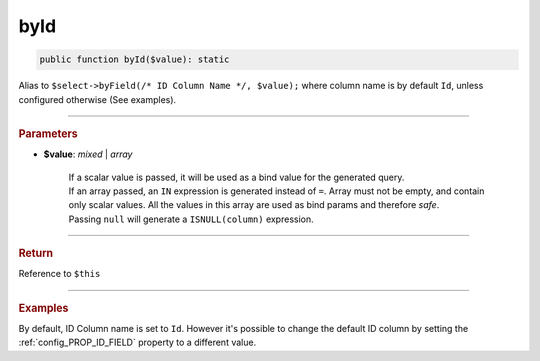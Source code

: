 .. _select_byId:

====
byId
====

.. code-block:: php
	
	public function byId($value): static

Alias to ``$select->byField(/* ID Column Name */, $value);`` where column
name is by default ``Id``, unless configured otherwise (See examples).

----------

.. rubric:: Parameters

* **$value**: *mixed* | *array*

	| If a scalar value is passed, it will be used as a bind value for the generated query. 
	| If an array passed, an ``IN`` expression is generated instead of ``=``. Array must not be empty, and contain only 
	  scalar values. All the values in this array are used as bind params and therefore *safe*.
	| Passing ``null`` will generate a ``ISNULL(column)`` expression. 
	

----------

.. rubric:: Return
	
Reference to ``$this``

----------

.. rubric:: Examples

.. code-block:: php
	:linenos:
	
	$connector = MySql::staticConnector([ /* ... */ ]);
	
	$select
		->from('User')
		->byId([1, 2, 3]);
	
	// SELECT * FROM User WHERE Id IN (?,?,?)
	// Bind: [1, 2, 3]

By default, ID Column name is set to ``Id``. However it's possible to change the default ID column by setting the  
:ref:`config_PROP_ID_FIELD` property to a different value. 

.. code-block:: php
	:linenos:
	
	$connector = MySql::staticConnector(
		[
			'host'	=> 'localhost',
			// ... , 
			'properties' => 
			[
				MySql::PROP_ID_FIELD => '_ID'
			]
		]);

	$select
		->from('User')
		->byId([1, 2, 3]);
	
	// SELECT * FROM User WHERE _ID IN (?,?,?)
	// Bind: [1, 2, 3]
	